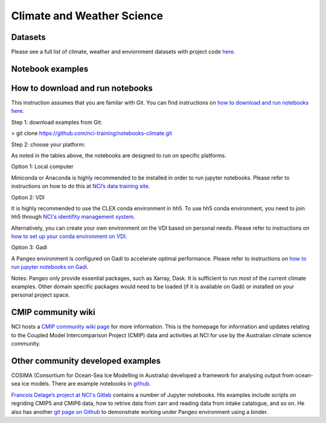 Climate and Weather Science
================================

Datasets
-------------

Please see a full list of climate, weather and enviornment datasets with project code `here <climate_datasets.rst>`_.

Notebook examples
----------------------

.. csv-table:: Data Access and Quick Preview
   :file: CSV/notebook_dataaccess.csv
   :widths: 40, 10, 10, 10, 10, 10
   :header-rows: 1
   
.. csv-table:: Climate Data Analysis Toolbox
   :file: CSV/notebook_climatetoolbox.csv
   :widths: 40, 10, 10, 10, 10, 10
   :header-rows: 1

        
How to download and run notebooks
-----------------------------------------------

This instruction assumes that you are familar with Git. You can find instructions on `how to download and run notebooks here <../prep/install_jupyter.rst>`_.

Step 1: download examples from Git:

> git clone https://github.com/nci-training/notebooks-climate.git

Step 2: choose your platform:

As noted in the tables above, the notebooks are designed to run on specific platforms. 

Option 1: Local computer

Miniconda or Anaconda is highly recommended to be installed in order to run jupyter notebooks. Please refer to instructions on how to do this at `NCI’s data training site <../prep/install_jupyter.rst>`_.

Option 2: VDI

It is highly recommended to use the CLEX conda environment in hh5. To use hh5 conda environment, you need to join hh5 through `NCI's identifity management system`_.

.. _NCI's identifity management system: https://my.nci.org.au/mancini/project/hh5/join

Alternatively, you can create your own environment on the VDI based on personal needs. Please refer to instructions on `how to set up your conda environment on VDI <../prep/python_on_vdi.rst>`_. 

Option 3: Gadi

A Pangeo environment is configured on Gadi to accelerate optimal performance. Please refer to instructions on `how to run jupyter notebooks on Gadi <../prep/pangeo.rst>`_. 

Notes: Pangeo only provide essential packages, such as Xarray, Dask. It is sufficient to run most of the current climate examples. Other domain specific packages would need to be loaded (if it is available on Gadi) or installed on your personal project space. 

        
CMIP community wiki
--------------------------------------------

NCI hosts a `CMIP community wiki page`_ for more information. This is the homepage for information and updates relating to the Coupled Model Intercomparison Project (CMIP) data and activities at NCI for use by the Australian climate science community. 

.. _CMIP community wiki page: https://opus.nci.org.au/display/CMIP/CMIP+Community+Home/

Other community developed examples
--------------------------------------------

COSIMA (Consortium for Ocean-Sea Ice Modelling in Australia) developed a framework for analysing output from ocean-sea ice models. There are example notebooks in `github`_.

.. _github: https://github.com/COSIMA/cosima-cookbook

`Francois Delage’s project at NCI's Gitlab`_ contains a number of Jupyter notebooks. His examples include scripts on regriding CMIP5 and CMIP6 data, how to retrive data from zarr and reading data from intake catalogue, and so on. He also has another `git page on Github`_ to demonstrate working under Pangeo environment using a binder.

.. _Francois Delage’s project at NCI's Gitlab: https://git.nci.org.au/pfd548/bom-climate-change-variability-and-extreme-toolbox

.. _git page on Github: https://github.com/fanchic/pangeo